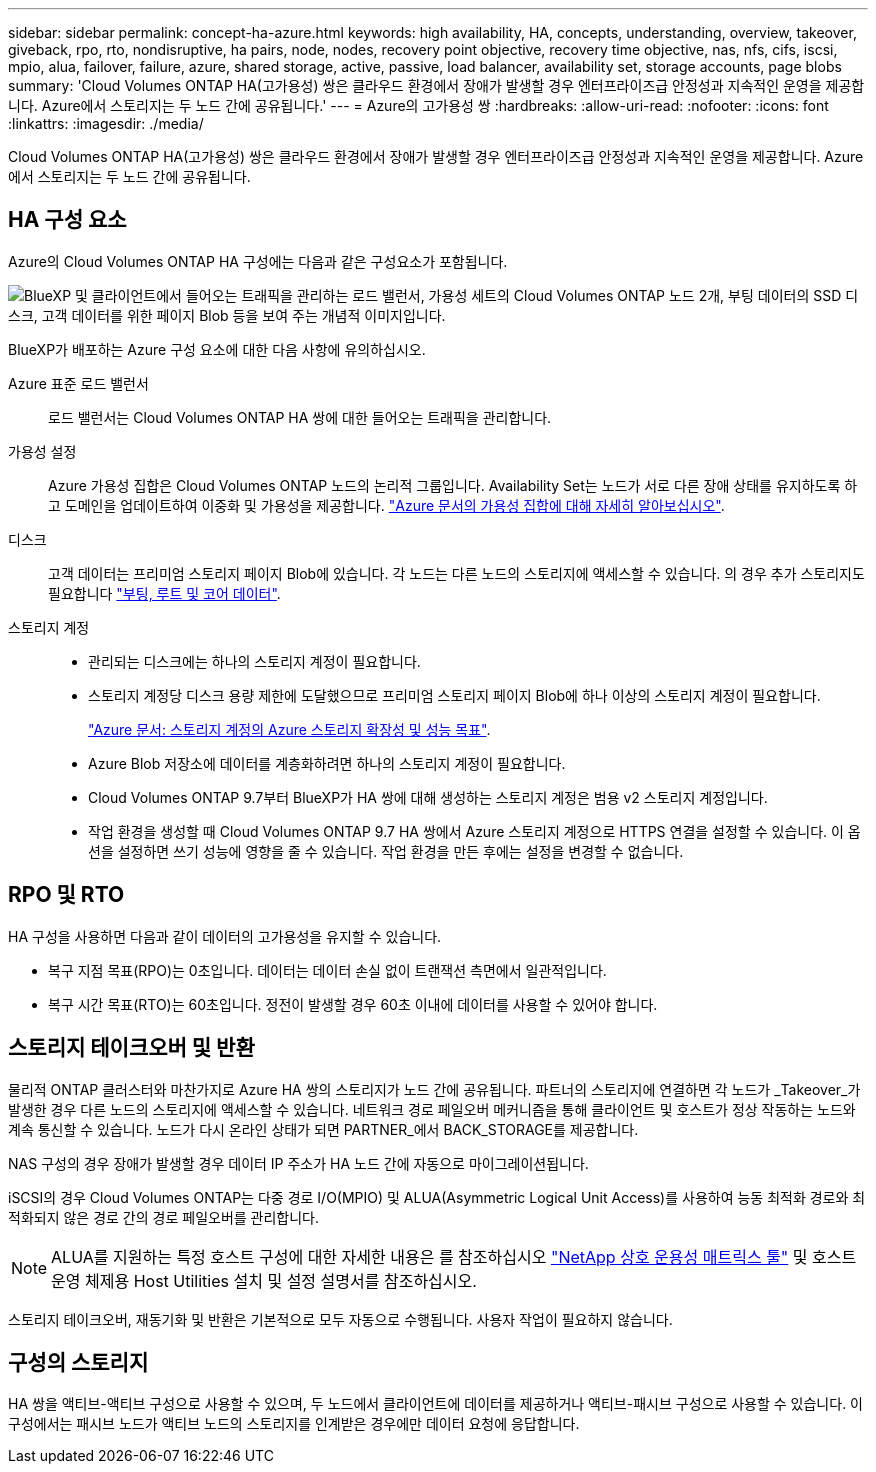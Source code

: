 ---
sidebar: sidebar 
permalink: concept-ha-azure.html 
keywords: high availability, HA, concepts, understanding, overview, takeover, giveback, rpo, rto, nondisruptive, ha pairs, node, nodes, recovery point objective, recovery time objective, nas, nfs, cifs, iscsi, mpio, alua, failover, failure, azure, shared storage, active, passive, load balancer, availability set, storage accounts, page blobs 
summary: 'Cloud Volumes ONTAP HA(고가용성) 쌍은 클라우드 환경에서 장애가 발생할 경우 엔터프라이즈급 안정성과 지속적인 운영을 제공합니다. Azure에서 스토리지는 두 노드 간에 공유됩니다.' 
---
= Azure의 고가용성 쌍
:hardbreaks:
:allow-uri-read: 
:nofooter: 
:icons: font
:linkattrs: 
:imagesdir: ./media/


[role="lead"]
Cloud Volumes ONTAP HA(고가용성) 쌍은 클라우드 환경에서 장애가 발생할 경우 엔터프라이즈급 안정성과 지속적인 운영을 제공합니다. Azure에서 스토리지는 두 노드 간에 공유됩니다.



== HA 구성 요소

Azure의 Cloud Volumes ONTAP HA 구성에는 다음과 같은 구성요소가 포함됩니다.

image:diagram_ha_azure.png["BlueXP 및 클라이언트에서 들어오는 트래픽을 관리하는 로드 밸런서, 가용성 세트의 Cloud Volumes ONTAP 노드 2개, 부팅 데이터의 SSD 디스크, 고객 데이터를 위한 페이지 Blob 등을 보여 주는 개념적 이미지입니다."]

BlueXP가 배포하는 Azure 구성 요소에 대한 다음 사항에 유의하십시오.

Azure 표준 로드 밸런서:: 로드 밸런서는 Cloud Volumes ONTAP HA 쌍에 대한 들어오는 트래픽을 관리합니다.
가용성 설정:: Azure 가용성 집합은 Cloud Volumes ONTAP 노드의 논리적 그룹입니다. Availability Set는 노드가 서로 다른 장애 상태를 유지하도록 하고 도메인을 업데이트하여 이중화 및 가용성을 제공합니다. https://docs.microsoft.com/en-us/azure/virtual-machines/availability-set-overview["Azure 문서의 가용성 집합에 대해 자세히 알아보십시오"^].
디스크:: 고객 데이터는 프리미엄 스토리지 페이지 Blob에 있습니다. 각 노드는 다른 노드의 스토리지에 액세스할 수 있습니다. 의 경우 추가 스토리지도 필요합니다 link:reference-default-configs.html#boot-and-root-data-for-cloud-volumes-ontap["부팅, 루트 및 코어 데이터"].
스토리지 계정::
+
--
* 관리되는 디스크에는 하나의 스토리지 계정이 필요합니다.
* 스토리지 계정당 디스크 용량 제한에 도달했으므로 프리미엄 스토리지 페이지 Blob에 하나 이상의 스토리지 계정이 필요합니다.
+
https://docs.microsoft.com/en-us/azure/storage/common/storage-scalability-targets["Azure 문서: 스토리지 계정의 Azure 스토리지 확장성 및 성능 목표"^].

* Azure Blob 저장소에 데이터를 계층화하려면 하나의 스토리지 계정이 필요합니다.
* Cloud Volumes ONTAP 9.7부터 BlueXP가 HA 쌍에 대해 생성하는 스토리지 계정은 범용 v2 스토리지 계정입니다.
* 작업 환경을 생성할 때 Cloud Volumes ONTAP 9.7 HA 쌍에서 Azure 스토리지 계정으로 HTTPS 연결을 설정할 수 있습니다. 이 옵션을 설정하면 쓰기 성능에 영향을 줄 수 있습니다. 작업 환경을 만든 후에는 설정을 변경할 수 없습니다.


--




== RPO 및 RTO

HA 구성을 사용하면 다음과 같이 데이터의 고가용성을 유지할 수 있습니다.

* 복구 지점 목표(RPO)는 0초입니다. 데이터는 데이터 손실 없이 트랜잭션 측면에서 일관적입니다.
* 복구 시간 목표(RTO)는 60초입니다. 정전이 발생할 경우 60초 이내에 데이터를 사용할 수 있어야 합니다.




== 스토리지 테이크오버 및 반환

물리적 ONTAP 클러스터와 마찬가지로 Azure HA 쌍의 스토리지가 노드 간에 공유됩니다. 파트너의 스토리지에 연결하면 각 노드가 _Takeover_가 발생한 경우 다른 노드의 스토리지에 액세스할 수 있습니다. 네트워크 경로 페일오버 메커니즘을 통해 클라이언트 및 호스트가 정상 작동하는 노드와 계속 통신할 수 있습니다. 노드가 다시 온라인 상태가 되면 PARTNER_에서 BACK_STORAGE를 제공합니다.

NAS 구성의 경우 장애가 발생할 경우 데이터 IP 주소가 HA 노드 간에 자동으로 마이그레이션됩니다.

iSCSI의 경우 Cloud Volumes ONTAP는 다중 경로 I/O(MPIO) 및 ALUA(Asymmetric Logical Unit Access)를 사용하여 능동 최적화 경로와 최적화되지 않은 경로 간의 경로 페일오버를 관리합니다.


NOTE: ALUA를 지원하는 특정 호스트 구성에 대한 자세한 내용은 를 참조하십시오 http://mysupport.netapp.com/matrix["NetApp 상호 운용성 매트릭스 툴"^] 및 호스트 운영 체제용 Host Utilities 설치 및 설정 설명서를 참조하십시오.

스토리지 테이크오버, 재동기화 및 반환은 기본적으로 모두 자동으로 수행됩니다. 사용자 작업이 필요하지 않습니다.



== 구성의 스토리지

HA 쌍을 액티브-액티브 구성으로 사용할 수 있으며, 두 노드에서 클라이언트에 데이터를 제공하거나 액티브-패시브 구성으로 사용할 수 있습니다. 이 구성에서는 패시브 노드가 액티브 노드의 스토리지를 인계받은 경우에만 데이터 요청에 응답합니다.
